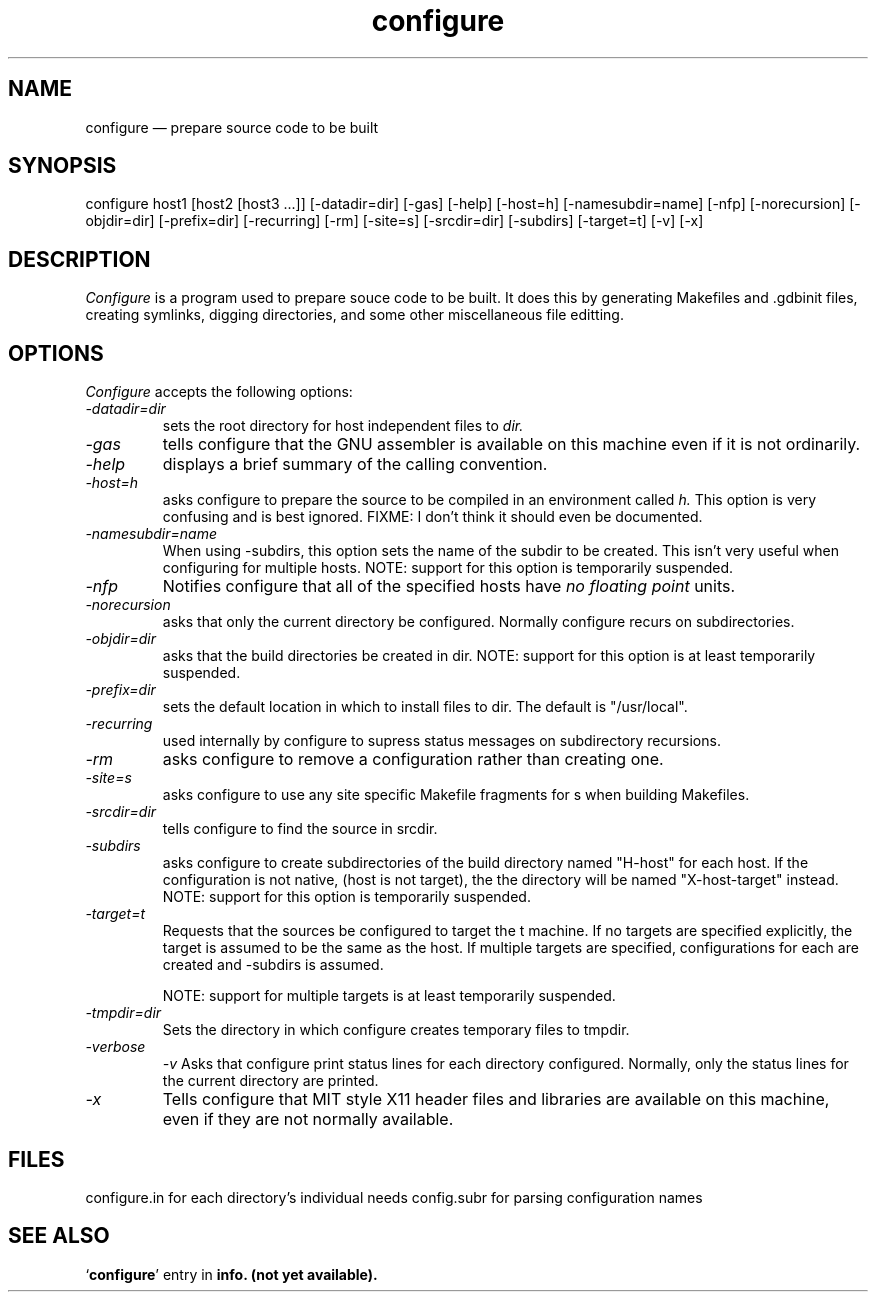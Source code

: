 .\" -*- nroff -*-
.\" Copyright (c) 1991 Cygnus Support
.\" $Id: configure.man,v 1.1 1991/12/13 11:54:50 rich Exp $
.TH configure 1 "13 December 1991" "cygnus support" "Cygnus Support"
.de BP
.sp
.ti \-.2i
\(**
..

.SH NAME
configure \(em\& prepare source code to be built

.SH SYNOPSIS
configure host1 [host2 [host3 ...]] [-datadir=dir] [-gas] [-help]
[-host=h] [-namesubdir=name] [-nfp] [-norecursion] [-objdir=dir]
[-prefix=dir] [-recurring] [-rm] [-site=s] [-srcdir=dir] [-subdirs]
[-target=t] [-v] [-x]

.SH DESCRIPTION
.I Configure
is a program used to prepare souce code to be built.  It does this by
generating Makefiles and .gdbinit files, creating symlinks, digging
directories, and some other miscellaneous file editting.

.SH OPTIONS
.I Configure
accepts the following options:

.TP
.I \-datadir=dir
sets the root directory for host independent files to
.I dir.

.TP
.I \-gas
tells configure that the GNU assembler is available on this machine
even if it is not ordinarily.

.TP
.I \-help
displays a brief summary of the calling convention.

.TP
.I \-host=h
asks configure to prepare the source to be compiled in an environment
called
.I h.
This option is very confusing and is best ignored.  FIXME: I don't
think it should even be documented.

.TP
.I \-namesubdir=name
When using -subdirs, this option sets the name of the subdir to be
created.  This isn't very useful when configuring for multiple hosts.
NOTE: support for this option is temporarily suspended.

.TP
.I \-nfp
Notifies configure that all of the specified hosts have
.I no floating point
units.

.TP
.I \-norecursion
asks that only the current directory be configured.  Normally
configure recurs on subdirectories.

.TP
.I \-objdir=dir
asks that the build directories be created in dir.  NOTE: support for
this option is at least temporarily suspended.

.TP
.I \-prefix=dir
sets the default location in which to install files to dir.  The
default is "/usr/local".

.TP
.I \-recurring
used internally by configure to supress status messages on
subdirectory recursions.

.TP
.I \-rm
asks configure to remove a configuration rather than creating one.

.TP
.I \-site=s
asks configure to use any site specific Makefile fragments for s when
building Makefiles.

.TP
.I \-srcdir=dir
tells configure to find the source in srcdir.

.TP
.I \-subdirs
asks configure to create subdirectories of the build directory named
"H-host" for each host.  If the configuration is not native, (host is
not target), the the directory will be named "X-host-target" instead.
NOTE: support for this option is temporarily suspended.

.TP
.I \-target=t
Requests that the sources be configured to target the t machine.  If
no targets are specified explicitly, the target is assumed to be the
same as the host.  If multiple targets are specified, configurations
for each are created and -subdirs is assumed.

NOTE: support for multiple targets is at least temporarily suspended.

.TP
.I \-tmpdir=dir
Sets the directory in which configure creates temporary files to
tmpdir.

.TP
.I \-verbose
.I \-v
Asks that configure print status lines for each directory configured.
Normally, only the status lines for the current directory are printed.

.TP
.I \-x
Tells configure that MIT style X11 header files and libraries are
available on this machine, even if they are not normally available.

.SH FILES
configure.in	for each directory's individual needs
config.subr	for parsing configuration names

.SH "SEE ALSO"
.RB "`\|" configure "\|'"
entry in 
.B
info. (not yet available).
